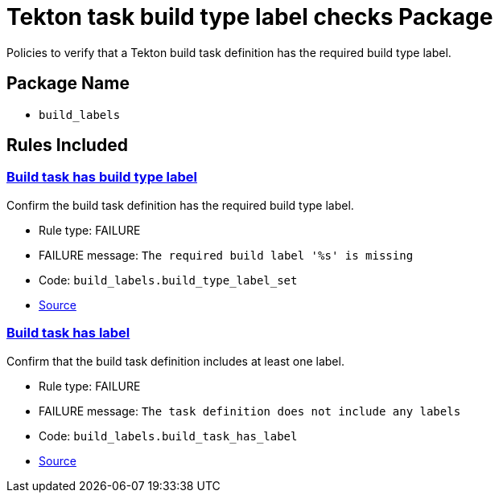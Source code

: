 = Tekton task build type label checks Package

Policies to verify that a Tekton build task definition has the required build type label.

== Package Name

* `build_labels`

== Rules Included

[#build_labels__build_type_label_set]
=== link:#build_labels__build_type_label_set[Build task has build type label]

Confirm the build task definition has the required build type label.

* Rule type: [rule-type-indicator failure]#FAILURE#
* FAILURE message: `The required build label '%s' is missing`
* Code: `build_labels.build_type_label_set`
* https://github.com/conforma/policy/blob/{page-origin-refhash}/policy/build_task/build_labels/build_labels.rego#L17[Source, window="_blank"]

[#build_labels__build_task_has_label]
=== link:#build_labels__build_task_has_label[Build task has label]

Confirm that the build task definition includes at least one label.

* Rule type: [rule-type-indicator failure]#FAILURE#
* FAILURE message: `The task definition does not include any labels`
* Code: `build_labels.build_task_has_label`
* https://github.com/conforma/policy/blob/{page-origin-refhash}/policy/build_task/build_labels/build_labels.rego#L30[Source, window="_blank"]
